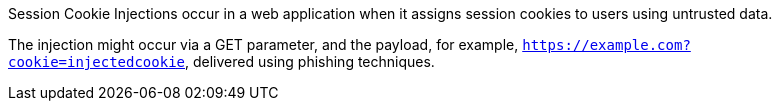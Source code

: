 Session Cookie Injections occur in a web application when it assigns session
cookies to users using untrusted
data.

The injection might occur via a GET parameter, and the payload, for example,
`https://example.com?cookie=injectedcookie`, delivered using phishing
techniques.